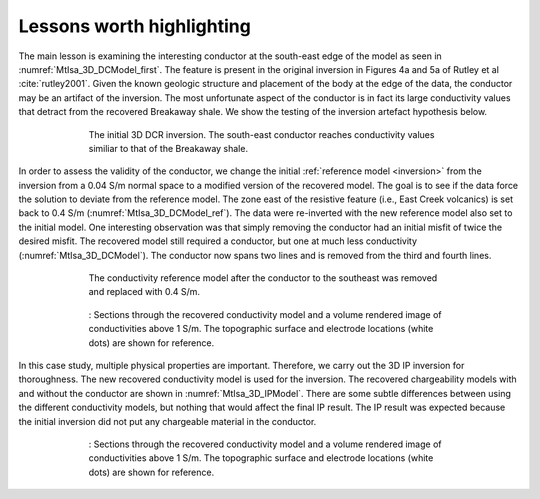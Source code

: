 .. _mt_isa_lessons:

Lessons worth highlighting
==========================

The main lesson is examining the interesting conductor at the south-east edge of the model as seen in :numref:`MtIsa_3D_DCModel_first`. The feature is present in the original inversion in Figures 4a and 5a of Rutley et al :cite:`rutley2001`. Given the known geologic structure and placement of the body at the edge of the data, the conductor may be an artifact of the inversion. The most unfortunate aspect of the conductor is in fact its large conductivity values that detract from the recovered Breakaway shale. We show the testing of the inversion artefact hypothesis below.

 .. figure:: images/MtIsa_3D_DCModel_first.png
    :align: center
    :figwidth: 80%
    :name: MtIsa_3D_DCModel_first

    The initial 3D DCR inversion. The south-east conductor reaches conductivity values similiar to that of the Breakaway shale. 


In order to assess the validity of the conductor, we change the initial :ref:`reference model <inversion>` from the inversion from a 0.04 S/m normal space to a modified version of the recovered model. The goal is to see if the data force the solution to deviate from the reference model. The zone east of the resistive feature (i.e., East Creek volcanics) is set back to 0.4 S/m (:numref:`MtIsa_3D_DCModel_ref`). The data were re-inverted with the new reference model also set to the initial model. One interesting observation was that simply removing the conductor had an initial misfit of twice the desired misfit. The recovered model still required a conductor, but one at much less conductivity (:numref:`MtIsa_3D_DCModel`). The conductor now spans two lines and is removed from the third and fourth lines. 


 .. figure:: images/MtIsa_3D_DCModel_ref.png
    :align: center
    :figwidth: 80%
    :name: MtIsa_3D_DCModel_ref

    The conductivity reference model after the conductor to the southeast was removed and replaced with 0.4 S/m. 


 .. figure:: images/MtIsa_3D_DCModel.png
    :align: center
    :figwidth: 80%
    :name: MtIsa_3D_DCModel

    : Sections through the recovered conductivity model and a volume rendered image of conductivities above 1 S/m. The topographic surface and electrode locations (white dots) are shown for reference.


In this case study, multiple physical properties are important. Therefore, we carry out the 3D IP inversion for thoroughness. The new recovered conductivity model is used for the inversion. The recovered chargeability models with and without the conductor are shown in :numref:`MtIsa_3D_IPModel`. There are some subtle differences between using the different conductivity models, but nothing that would affect the final IP result. The IP result was expected because the initial inversion did not put any chargeable material in the conductor. 


 .. figure:: images/MtIsa_3D_DCModel.png
    :align: center
    :figwidth: 80%
    :name: MtIsa_3D_DCModel

    : Sections through the recovered conductivity model and a volume rendered image of conductivities above 1 S/m. The topographic surface and electrode locations (white dots) are shown for reference.


